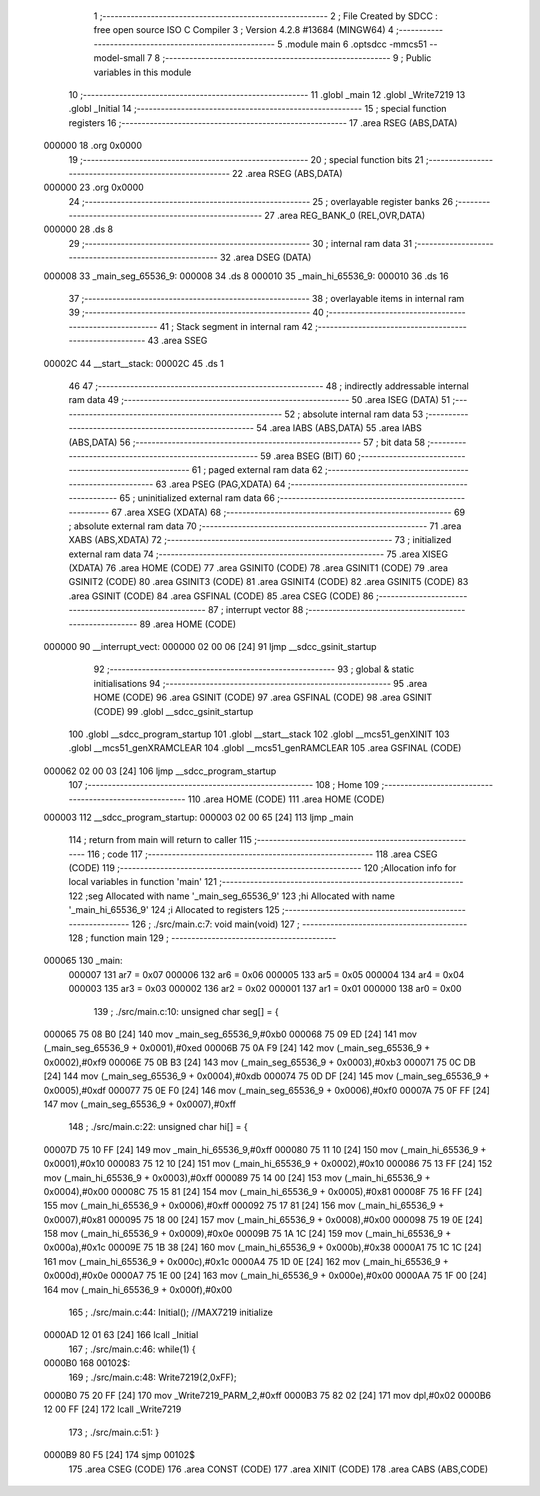                                       1 ;--------------------------------------------------------
                                      2 ; File Created by SDCC : free open source ISO C Compiler 
                                      3 ; Version 4.2.8 #13684 (MINGW64)
                                      4 ;--------------------------------------------------------
                                      5 	.module main
                                      6 	.optsdcc -mmcs51 --model-small
                                      7 	
                                      8 ;--------------------------------------------------------
                                      9 ; Public variables in this module
                                     10 ;--------------------------------------------------------
                                     11 	.globl _main
                                     12 	.globl _Write7219
                                     13 	.globl _Initial
                                     14 ;--------------------------------------------------------
                                     15 ; special function registers
                                     16 ;--------------------------------------------------------
                                     17 	.area RSEG    (ABS,DATA)
      000000                         18 	.org 0x0000
                                     19 ;--------------------------------------------------------
                                     20 ; special function bits
                                     21 ;--------------------------------------------------------
                                     22 	.area RSEG    (ABS,DATA)
      000000                         23 	.org 0x0000
                                     24 ;--------------------------------------------------------
                                     25 ; overlayable register banks
                                     26 ;--------------------------------------------------------
                                     27 	.area REG_BANK_0	(REL,OVR,DATA)
      000000                         28 	.ds 8
                                     29 ;--------------------------------------------------------
                                     30 ; internal ram data
                                     31 ;--------------------------------------------------------
                                     32 	.area DSEG    (DATA)
      000008                         33 _main_seg_65536_9:
      000008                         34 	.ds 8
      000010                         35 _main_hi_65536_9:
      000010                         36 	.ds 16
                                     37 ;--------------------------------------------------------
                                     38 ; overlayable items in internal ram
                                     39 ;--------------------------------------------------------
                                     40 ;--------------------------------------------------------
                                     41 ; Stack segment in internal ram
                                     42 ;--------------------------------------------------------
                                     43 	.area SSEG
      00002C                         44 __start__stack:
      00002C                         45 	.ds	1
                                     46 
                                     47 ;--------------------------------------------------------
                                     48 ; indirectly addressable internal ram data
                                     49 ;--------------------------------------------------------
                                     50 	.area ISEG    (DATA)
                                     51 ;--------------------------------------------------------
                                     52 ; absolute internal ram data
                                     53 ;--------------------------------------------------------
                                     54 	.area IABS    (ABS,DATA)
                                     55 	.area IABS    (ABS,DATA)
                                     56 ;--------------------------------------------------------
                                     57 ; bit data
                                     58 ;--------------------------------------------------------
                                     59 	.area BSEG    (BIT)
                                     60 ;--------------------------------------------------------
                                     61 ; paged external ram data
                                     62 ;--------------------------------------------------------
                                     63 	.area PSEG    (PAG,XDATA)
                                     64 ;--------------------------------------------------------
                                     65 ; uninitialized external ram data
                                     66 ;--------------------------------------------------------
                                     67 	.area XSEG    (XDATA)
                                     68 ;--------------------------------------------------------
                                     69 ; absolute external ram data
                                     70 ;--------------------------------------------------------
                                     71 	.area XABS    (ABS,XDATA)
                                     72 ;--------------------------------------------------------
                                     73 ; initialized external ram data
                                     74 ;--------------------------------------------------------
                                     75 	.area XISEG   (XDATA)
                                     76 	.area HOME    (CODE)
                                     77 	.area GSINIT0 (CODE)
                                     78 	.area GSINIT1 (CODE)
                                     79 	.area GSINIT2 (CODE)
                                     80 	.area GSINIT3 (CODE)
                                     81 	.area GSINIT4 (CODE)
                                     82 	.area GSINIT5 (CODE)
                                     83 	.area GSINIT  (CODE)
                                     84 	.area GSFINAL (CODE)
                                     85 	.area CSEG    (CODE)
                                     86 ;--------------------------------------------------------
                                     87 ; interrupt vector
                                     88 ;--------------------------------------------------------
                                     89 	.area HOME    (CODE)
      000000                         90 __interrupt_vect:
      000000 02 00 06         [24]   91 	ljmp	__sdcc_gsinit_startup
                                     92 ;--------------------------------------------------------
                                     93 ; global & static initialisations
                                     94 ;--------------------------------------------------------
                                     95 	.area HOME    (CODE)
                                     96 	.area GSINIT  (CODE)
                                     97 	.area GSFINAL (CODE)
                                     98 	.area GSINIT  (CODE)
                                     99 	.globl __sdcc_gsinit_startup
                                    100 	.globl __sdcc_program_startup
                                    101 	.globl __start__stack
                                    102 	.globl __mcs51_genXINIT
                                    103 	.globl __mcs51_genXRAMCLEAR
                                    104 	.globl __mcs51_genRAMCLEAR
                                    105 	.area GSFINAL (CODE)
      000062 02 00 03         [24]  106 	ljmp	__sdcc_program_startup
                                    107 ;--------------------------------------------------------
                                    108 ; Home
                                    109 ;--------------------------------------------------------
                                    110 	.area HOME    (CODE)
                                    111 	.area HOME    (CODE)
      000003                        112 __sdcc_program_startup:
      000003 02 00 65         [24]  113 	ljmp	_main
                                    114 ;	return from main will return to caller
                                    115 ;--------------------------------------------------------
                                    116 ; code
                                    117 ;--------------------------------------------------------
                                    118 	.area CSEG    (CODE)
                                    119 ;------------------------------------------------------------
                                    120 ;Allocation info for local variables in function 'main'
                                    121 ;------------------------------------------------------------
                                    122 ;seg                       Allocated with name '_main_seg_65536_9'
                                    123 ;hi                        Allocated with name '_main_hi_65536_9'
                                    124 ;i                         Allocated to registers 
                                    125 ;------------------------------------------------------------
                                    126 ;	./src/main.c:7: void main(void)
                                    127 ;	-----------------------------------------
                                    128 ;	 function main
                                    129 ;	-----------------------------------------
      000065                        130 _main:
                           000007   131 	ar7 = 0x07
                           000006   132 	ar6 = 0x06
                           000005   133 	ar5 = 0x05
                           000004   134 	ar4 = 0x04
                           000003   135 	ar3 = 0x03
                           000002   136 	ar2 = 0x02
                           000001   137 	ar1 = 0x01
                           000000   138 	ar0 = 0x00
                                    139 ;	./src/main.c:10: unsigned char seg[] = {
      000065 75 08 B0         [24]  140 	mov	_main_seg_65536_9,#0xb0
      000068 75 09 ED         [24]  141 	mov	(_main_seg_65536_9 + 0x0001),#0xed
      00006B 75 0A F9         [24]  142 	mov	(_main_seg_65536_9 + 0x0002),#0xf9
      00006E 75 0B B3         [24]  143 	mov	(_main_seg_65536_9 + 0x0003),#0xb3
      000071 75 0C DB         [24]  144 	mov	(_main_seg_65536_9 + 0x0004),#0xdb
      000074 75 0D DF         [24]  145 	mov	(_main_seg_65536_9 + 0x0005),#0xdf
      000077 75 0E F0         [24]  146 	mov	(_main_seg_65536_9 + 0x0006),#0xf0
      00007A 75 0F FF         [24]  147 	mov	(_main_seg_65536_9 + 0x0007),#0xff
                                    148 ;	./src/main.c:22: unsigned char hi[] = {
      00007D 75 10 FF         [24]  149 	mov	_main_hi_65536_9,#0xff
      000080 75 11 10         [24]  150 	mov	(_main_hi_65536_9 + 0x0001),#0x10
      000083 75 12 10         [24]  151 	mov	(_main_hi_65536_9 + 0x0002),#0x10
      000086 75 13 FF         [24]  152 	mov	(_main_hi_65536_9 + 0x0003),#0xff
      000089 75 14 00         [24]  153 	mov	(_main_hi_65536_9 + 0x0004),#0x00
      00008C 75 15 81         [24]  154 	mov	(_main_hi_65536_9 + 0x0005),#0x81
      00008F 75 16 FF         [24]  155 	mov	(_main_hi_65536_9 + 0x0006),#0xff
      000092 75 17 81         [24]  156 	mov	(_main_hi_65536_9 + 0x0007),#0x81
      000095 75 18 00         [24]  157 	mov	(_main_hi_65536_9 + 0x0008),#0x00
      000098 75 19 0E         [24]  158 	mov	(_main_hi_65536_9 + 0x0009),#0x0e
      00009B 75 1A 1C         [24]  159 	mov	(_main_hi_65536_9 + 0x000a),#0x1c
      00009E 75 1B 38         [24]  160 	mov	(_main_hi_65536_9 + 0x000b),#0x38
      0000A1 75 1C 1C         [24]  161 	mov	(_main_hi_65536_9 + 0x000c),#0x1c
      0000A4 75 1D 0E         [24]  162 	mov	(_main_hi_65536_9 + 0x000d),#0x0e
      0000A7 75 1E 00         [24]  163 	mov	(_main_hi_65536_9 + 0x000e),#0x00
      0000AA 75 1F 00         [24]  164 	mov	(_main_hi_65536_9 + 0x000f),#0x00
                                    165 ;	./src/main.c:44: Initial();               //MAX7219 initialize
      0000AD 12 01 63         [24]  166 	lcall	_Initial
                                    167 ;	./src/main.c:46: while(1) {
      0000B0                        168 00102$:
                                    169 ;	./src/main.c:48: Write7219(2,0xFF);
      0000B0 75 20 FF         [24]  170 	mov	_Write7219_PARM_2,#0xff
      0000B3 75 82 02         [24]  171 	mov	dpl,#0x02
      0000B6 12 00 FF         [24]  172 	lcall	_Write7219
                                    173 ;	./src/main.c:51: }
      0000B9 80 F5            [24]  174 	sjmp	00102$
                                    175 	.area CSEG    (CODE)
                                    176 	.area CONST   (CODE)
                                    177 	.area XINIT   (CODE)
                                    178 	.area CABS    (ABS,CODE)
